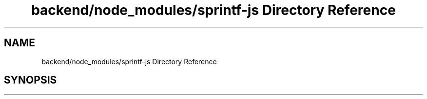 .TH "backend/node_modules/sprintf-js Directory Reference" 3 "My Project" \" -*- nroff -*-
.ad l
.nh
.SH NAME
backend/node_modules/sprintf-js Directory Reference
.SH SYNOPSIS
.br
.PP


